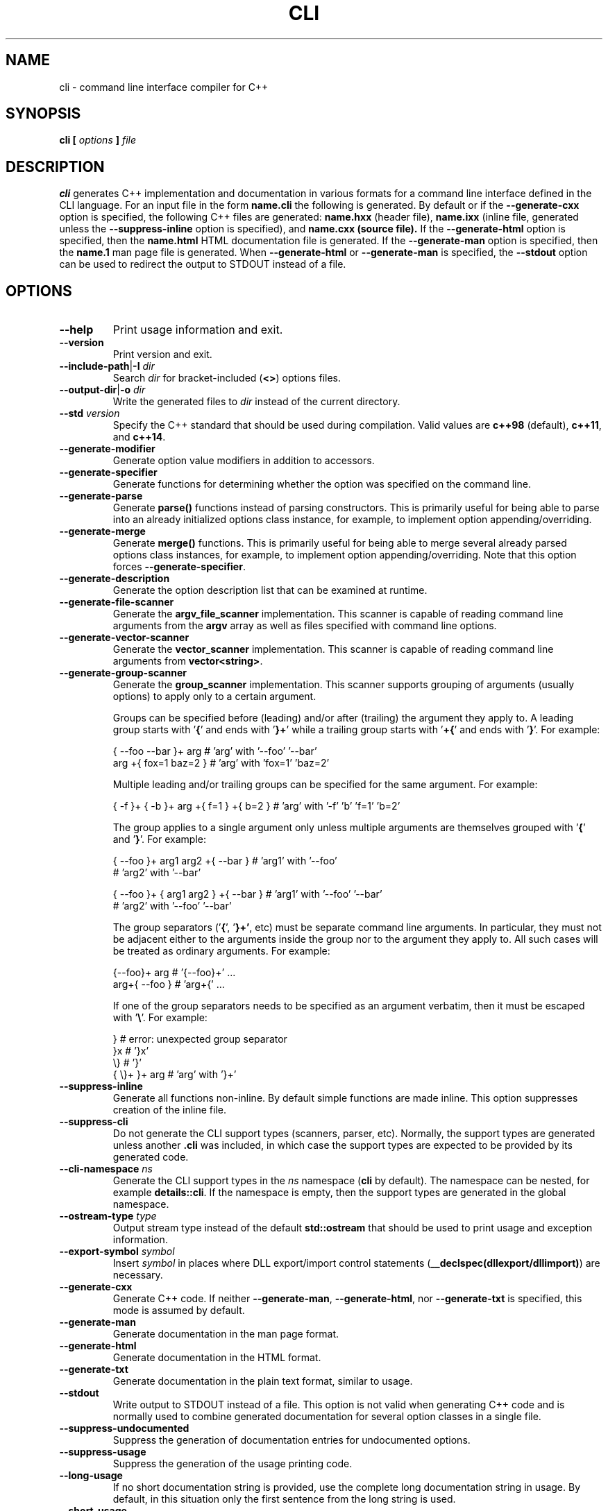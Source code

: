 .\" Process this file with
.\" groff -man -Tascii cli.1
.\"
.TH CLI 1 "January 2022" "CLI 1.2.0-b.8"
.SH NAME
cli \- command line interface compiler for C++
.\"
.\"
.\"
.\"--------------------------------------------------------------------
.SH SYNOPSIS
.\"--------------------------------------------------------------------
.B cli
.B [
.I options
.B ]
.I file
.\"
.\"
.\"
.\"--------------------------------------------------------------------
.SH DESCRIPTION
.\"--------------------------------------------------------------------
.B cli
generates C++ implementation and documentation in various formats for a
command line interface defined in the CLI language. For an input file in
the form
.B name.cli
the following is generated. By default or if the
.B --generate-cxx
option is specified, the following C++ files are generated:
.B name.hxx
(header file),
.B name.ixx
(inline file, generated unless the
.B --suppress-inline
option is specified), and
.B name.cxx (source file).
If the
.B --generate-html
option is specified, then the
.B name.html
HTML documentation file is generated. If the
.B --generate-man
option is specified, then the
.B name.1
man page file is generated. When
.B --generate-html
or
.B --generate-man
is specified, the
.B --stdout
option can be used to redirect the output to STDOUT instead of a file.
.\"
.\"
.\"
.\"--------------------------------------------------------------------
.SH OPTIONS
.\"--------------------------------------------------------------------
.IP "\fB--help\fR"
Print usage information and exit\.
.IP "\fB--version\fR"
Print version and exit\.
.IP "\fB--include-path\fR|\fB-I\fR \fIdir\fR"
Search \fIdir\fR for bracket-included (\fB<>\fR) options files\.
.IP "\fB--output-dir\fR|\fB-o\fR \fIdir\fR"
Write the generated files to \fIdir\fR instead of the current directory\.
.IP "\fB--std\fR \fIversion\fR"
Specify the C++ standard that should be used during compilation\. Valid values
are \fBc++98\fR (default), \fBc++11\fR, and \fBc++14\fR\.
.IP "\fB--generate-modifier\fR"
Generate option value modifiers in addition to accessors\.
.IP "\fB--generate-specifier\fR"
Generate functions for determining whether the option was specified on the
command line\.
.IP "\fB--generate-parse\fR"
Generate \fBparse()\fR functions instead of parsing constructors\. This is
primarily useful for being able to parse into an already initialized options
class instance, for example, to implement option appending/overriding\.
.IP "\fB--generate-merge\fR"
Generate \fBmerge()\fR functions\. This is primarily useful for being able to
merge several already parsed options class instances, for example, to
implement option appending/overriding\. Note that this option forces
\fB--generate-specifier\fR\.
.IP "\fB--generate-description\fR"
Generate the option description list that can be examined at runtime\.
.IP "\fB--generate-file-scanner\fR"
Generate the \fBargv_file_scanner\fR implementation\. This scanner is capable
of reading command line arguments from the \fBargv\fR array as well as files
specified with command line options\.
.IP "\fB--generate-vector-scanner\fR"
Generate the \fBvector_scanner\fR implementation\. This scanner is capable of
reading command line arguments from \fBvector<string>\fR\.
.IP "\fB--generate-group-scanner\fR"
Generate the \fBgroup_scanner\fR implementation\. This scanner supports
grouping of arguments (usually options) to apply only to a certain argument\.

Groups can be specified before (leading) and/or after (trailing) the argument
they apply to\. A leading group starts with '\fB{\fR' and ends with '\fB}+\fR'
while a trailing group starts with '\fB+{\fR' and ends with '\fB}\fR'\. For
example:

.nf
{ --foo --bar }+ arg   # 'arg' with '--foo' '--bar'
arg +{ fox=1 baz=2 }   # 'arg' with 'fox=1' 'baz=2'
.fi

Multiple leading and/or trailing groups can be specified for the same
argument\. For example:

.nf
{ -f }+ { -b }+ arg +{ f=1 } +{ b=2 } # 'arg' with '-f' 'b' 'f=1' 'b=2'
.fi

The group applies to a single argument only unless multiple arguments are
themselves grouped with '\fB{\fR' and '\fB}\fR'\. For example:

.nf
{ --foo }+ arg1  arg2 +{ --bar }      # 'arg1' with '--foo'
                                      # 'arg2' with '--bar'

{ --foo }+ { arg1  arg2 } +{ --bar }  # 'arg1' with '--foo' '--bar'
                                      # 'arg2' with '--foo' '--bar'
.fi

The group separators ('\fB{\fR', '\fB}+'\fR, etc) must be separate command
line arguments\. In particular, they must not be adjacent either to the
arguments inside the group nor to the argument they apply to\. All such cases
will be treated as ordinary arguments\. For example:

.nf
{--foo}+ arg   # '{--foo}+' \.\.\.
arg+{ --foo }  # 'arg+{' \.\.\.
.fi

If one of the group separators needs to be specified as an argument verbatim,
then it must be escaped with '\fB\e\fR'\. For example:

.nf
}             # error: unexpected group separator
}x            # '}x'
\\}            # '}'
{ \\}+ }+ arg  # 'arg' with '}+'
.fi
.IP "\fB--suppress-inline\fR"
Generate all functions non-inline\. By default simple functions are made
inline\. This option suppresses creation of the inline file\.
.IP "\fB--suppress-cli\fR"
Do not generate the CLI support types (scanners, parser, etc)\. Normally, the
support types are generated unless another \fB\.cli\fR was included, in which
case the support types are expected to be provided by its generated code\.
.IP "\fB--cli-namespace\fR \fIns\fR"
Generate the CLI support types in the \fIns\fR namespace (\fBcli\fR by
default)\. The namespace can be nested, for example \fBdetails::cli\fR\. If
the namespace is empty, then the support types are generated in the global
namespace\.
.IP "\fB--ostream-type\fR \fItype\fR"
Output stream type instead of the default \fBstd::ostream\fR that should be
used to print usage and exception information\.
.IP "\fB--export-symbol\fR \fIsymbol\fR"
Insert \fIsymbol\fR in places where DLL export/import control statements
(\fB__declspec(dllexport/dllimport)\fR) are necessary\.
.IP "\fB--generate-cxx\fR"
Generate C++ code\. If neither \fB--generate-man\fR, \fB--generate-html\fR,
nor \fB--generate-txt\fR is specified, this mode is assumed by default\.
.IP "\fB--generate-man\fR"
Generate documentation in the man page format\.
.IP "\fB--generate-html\fR"
Generate documentation in the HTML format\.
.IP "\fB--generate-txt\fR"
Generate documentation in the plain text format, similar to usage\.
.IP "\fB--stdout\fR"
Write output to STDOUT instead of a file\. This option is not valid when
generating C++ code and is normally used to combine generated documentation
for several option classes in a single file\.
.IP "\fB--suppress-undocumented\fR"
Suppress the generation of documentation entries for undocumented options\.
.IP "\fB--suppress-usage\fR"
Suppress the generation of the usage printing code\.
.IP "\fB--long-usage\fR"
If no short documentation string is provided, use the complete long
documentation string in usage\. By default, in this situation only the first
sentence from the long string is used\.
.IP "\fB--short-usage\fR"
If specified together with \fB--long-usage\fR, generate both short and long
usage versions\. In this mode, the long usage printing function is called
\fBprint_long_usage()\fR and in its implementation the long documentation
string is always used, even if the short version is provided\.
.IP "\fB--page-usage\fR \fIname\fR"
Generate the combined usage printing code for the entire page\. Specifically,
this will include all the namespace-level documentation as well as usage for
all the options classes printed in the order they are defined in the main
translation unit (documentation/classes from included units are ignored except
for base classes)\.

The \fIname\fR argument is used as a prefix to form the name of the usage
printing function\. It can include the namespace qualification as well as
documentation variable expansion, for example:

.nf
--page-usage print_         # print_usage() in global namespace
--page-usage app::print_    # print_usage() in app namespace
--page-usage print_$name$_  # print_foo_usage() if name is foo
.fi

If both \fB--long-usage\fR and \fB--short-usage\fR options are specified, then
the long usage function has the \fB*long_usage()\fR suffix\.
.IP "\fB--option-length\fR \fIlen\fR"
Indent option descriptions \fIlen\fR characters when printing usage\. This is
useful when you have multiple options classes, potentially in separate files,
and would like their usage to have the same indentation level\.
.IP "\fB--ascii-tree\fR"
Convert UTF-8 \fBtree(1)\fR output to ASCII\. Specifically, box-drawing
characters used in the \fB--charset=UTF-8\fR output are replaced with ASCII
characters used in the \fB--charset=ASCII\fR output\.
.IP "\fB--ansi-color\fR"
Use ANSI color escape sequences when printing usage\. By "color" we really
only mean the bold and underline modifiers\. Note that Windows console does
not recognize ANSI escape sequences and will display them as garbage\.
However, if you pipe such output through \fBless(1)\fR, it will display them
correctly\.
.IP "\fB--exclude-base\fR"
Exclude base class information from usage and documentation\.
.IP "\fB--include-base-last\fR"
Include base class information after derived for usage and documentation\. By
default, base classes are included first\.
.IP "\fB--class-doc\fR \fIname\fR=\fIkind\fR"
Specify the documentation \fIkind\fR that should be used for the options class
\fIname\fR\. The \fIname\fR value should be a fully-qualified class name, for
example, \fBapp::options\fR\. The \fIkind\fR value can be \fBshort\fR,
\fBlong\fR, \fBexclude\fR, or \fBexclude-base\fR\. If the value is
\fBexclude\fR, then the class documentation is excluded from usage and
man/HTML/text output\. If it is \fBexclude-base\fR, then it is only excluded
when used as a base\. For usage, the \fBshort\fR and \fBlong\fR values
determine which usage function will be called when the class is used as base
or as part of the page usage (see \fB--page-usage\fR)\. For man/HTML/text,
these values determine which documentation strings are used in the output\.
.IP "\fB--class\fR \fIname\fR"
Generate the man page, HTML, or text documentation only for the options class
\fIname\fR\. The \fIname\fR value should be a fully-qualified options class
name, for example, \fBapp::options\fR\. To generate documentation for multiple
classes, repeat this option and the documentation will be produced in the
order specified\. This functionality is useful if you need to assemble
documentation from multiple classes in a specific order or to insert custom
documentation between options belonging to different classes\.
.IP "\fB--docvar\fR|\fB-v\fR \fIname\fR=\fIval\fR"
Set documentation variable \fIname\fR to the value \fIval\fR\. Documentation
variables can be substituted in prologues and epilogues (see
\fB--*-prologue*\fR and \fB--*-epilogue*\fR options) using the
\fB$\fR\fIname\fR\fB$\fR expansion syntax (use \fB$$\fR to escape expansion)\.
They can also be defined in \fB\.cli\fR files using the
\&"\e\fIname\fR=\fIval\fR"\fR syntax\.
.IP "\fB--link-regex\fR \fIregex\fR"
Add \fIregex\fR to the list of regular expressions used to transform link
targets in the generated documentation\. The argument to this option is a
Perl-like regular expression in the form
\fB/\fR\fIpattern\fR\fB/\fR\fIreplacement\fR\fB/\fR\fR\. Any character can be
used as a delimiter instead of '\fB/\fR' and the delimiter can be escaped
inside \fIpattern\fR and \fIreplacement\fR with a backslash (\fB\e\fR)\. You
can specify multiple regular expressions by repeating this option\. All the
regular expressions are tried in the order specified and the first expression
that matches is used\. Use the \fB--link-regex-trace\fR option to debug link
transformation\.
.IP "\fB--link-regex-trace\fR"
Trace the process of applying regular expressions specified with the
\fB--link-regex\fR option\. Use this option to find out why your regular
expressions don't do what you expected them to do\.
.IP "\fB--html-heading-map\fR \fIc\fR=\fIh\fR"
Map CLI heading \fIc\fR (valid values: '\fBH\fR', '\fB0\fR', '\fB1\fR',
\&'\fBh\fR', and '\fB2\fR') to HTML heading \fIh\fR (for example, '\fBh1\fR',
\&'\fBh2\fR', etc)\.
.IP "\fB--omit-link-check\fR"
Don't check that local fragment link references (\el{#ref \.\.\.}) resolve to
ids\.
.IP "\fB--hxx-prologue\fR \fItext\fR"
Insert \fItext\fR at the beginning of the generated C++ header file\.
.IP "\fB--ixx-prologue\fR \fItext\fR"
Insert \fItext\fR at the beginning of the generated C++ inline file\.
.IP "\fB--cxx-prologue\fR \fItext\fR"
Insert \fItext\fR at the beginning of the generated C++ source file\.
.IP "\fB--man-prologue\fR \fItext\fR"
Insert \fItext\fR at the beginning of the generated man page file\.
.IP "\fB--html-prologue\fR \fItext\fR"
Insert \fItext\fR at the beginning of the generated HTML file\.
.IP "\fB--txt-prologue\fR \fItext\fR"
Insert \fItext\fR at the beginning of the generated text file\.
.IP "\fB--hxx-epilogue\fR \fItext\fR"
Insert \fItext\fR at the end of the generated C++ header file\.
.IP "\fB--ixx-epilogue\fR \fItext\fR"
Insert \fItext\fR at the end of the generated C++ inline file\.
.IP "\fB--cxx-epilogue\fR \fItext\fR"
Insert \fItext\fR at the end of the generated C++ source file\.
.IP "\fB--man-epilogue\fR \fItext\fR"
Insert \fItext\fR at the end of the generated man page file\.
.IP "\fB--html-epilogue\fR \fItext\fR"
Insert \fItext\fR at the end of the generated HTML file\.
.IP "\fB--txt-epilogue\fR \fItext\fR"
Insert \fItext\fR at the end of the generated text file\.
.IP "\fB--hxx-prologue-file\fR \fIfile\fR"
Insert the content of \fIfile\fR at the beginning of the generated C++ header
file\.
.IP "\fB--ixx-prologue-file\fR \fIfile\fR"
Insert the content of \fIfile\fR at the beginning of the generated C++ inline
file\.
.IP "\fB--cxx-prologue-file\fR \fIfile\fR"
Insert the content of \fIfile\fR at the beginning of the generated C++ source
file\.
.IP "\fB--man-prologue-file\fR \fIfile\fR"
Insert the content of \fIfile\fR at the beginning of the generated man page
file\.
.IP "\fB--html-prologue-file\fR \fIfile\fR"
Insert the content of \fIfile\fR at the beginning of the generated HTML file\.
.IP "\fB--txt-prologue-file\fR \fIfile\fR"
Insert the content of \fIfile\fR at the beginning of the generated text file\.
.IP "\fB--hxx-epilogue-file\fR \fIfile\fR"
Insert the content of \fIfile\fR at the end of the generated C++ header file\.
.IP "\fB--ixx-epilogue-file\fR \fIfile\fR"
Insert the content of \fIfile\fR at the end of the generated C++ inline file\.
.IP "\fB--cxx-epilogue-file\fR \fIfile\fR"
Insert the content of \fIfile\fR at the end of the generated C++ source file\.
.IP "\fB--man-epilogue-file\fR \fIfile\fR"
Insert the content of \fIfile\fR at the end of the generated man page file\.
.IP "\fB--html-epilogue-file\fR \fIfile\fR"
Insert the content of \fIfile\fR at the end of the generated HTML file\.
.IP "\fB--txt-epilogue-file\fR \fIfile\fR"
Insert the content of \fIfile\fR at the end of the generated text file\.
.IP "\fB--output-prefix\fR \fIprefix\fR"
Add \fIprefix\fR at the beginning of the generated output file name(s)\.
.IP "\fB--output-suffix\fR \fIsuffix\fR"
Add \fIsuffix\fR at the end of the generated output file name(s)\. Note that
it is added before any file type-specific suffixes; see \fB--*-suffix\fR
below\.
.IP "\fB--hxx-suffix\fR \fIsuffix\fR"
Use \fIsuffix\fR instead of the default \fB\.hxx\fR to construct the name of
the generated header file\.
.IP "\fB--ixx-suffix\fR \fIsuffix\fR"
Use \fIsuffix\fR instead of the default \fB\.ixx\fR to construct the name of
the generated inline file\.
.IP "\fB--cxx-suffix\fR \fIsuffix\fR"
Use \fIsuffix\fR instead of the default \fB\.cxx\fR to construct the name of
the generated source file\.
.IP "\fB--man-suffix\fR \fIsuffix\fR"
Use \fIsuffix\fR instead of the default \fB\.1\fR to construct the name of the
generated man page file\.
.IP "\fB--html-suffix\fR \fIsuffix\fR"
Use \fIsuffix\fR instead of the default \fB\.html\fR to construct the name of
the generated HTML file\.
.IP "\fB--txt-suffix\fR \fIsuffix\fR"
Use \fIsuffix\fR instead of the default \fB\.txt\fR to construct the name of
the generated text file\.
.IP "\fB--option-prefix\fR \fIprefix\fR"
Use \fIprefix\fR instead of the default '\fB-\fR' as an option prefix\.
Unknown command line arguments that start with this prefix are treated as
unknown options\. If you set the option prefix to the empty value, then all
the unknown command line arguments will be treated as program arguments\.
.IP "\fB--option-separator\fR \fIsep\fR"
Use \fIsep\fR instead of the default '\fB--\fR' as an optional separator
between options and arguments\. All the command line arguments that are parsed
after this separator are treated as program arguments\. Set the option
separator to the empty value if you don't want this functionality\.
.IP "\fB--keep-separator\fR"
Leave the option separator in the scanner\. This is primarily useful for
incremental option parsing\.
.IP "\fB--no-combined-flags\fR"
Disable support for combining multiple single-character flags into a single
argument (the \fB-xyz\fR form that is equivalent to \fB-x\fR \fB-y\fR
\fB-z\fR)\. An argument is considered a combination of flags if it starts with
a single option prefix (\fB--option-prefix\fR) and only contains letters and
digits\. Note that an option with a value may not be part of such a
combination, not even if it is specified last\.
.IP "\fB--no-combined-values\fR"
Disable support for combining an option and its value into a single argument
with the assignment sign (the \fIoption\fR\fB=\fR\fIvalue\fR\fR form)\. This
functionality requires a non-empty option prefix (\fB--option-prefix\fR)\.
.IP "\fB--include-with-brackets\fR"
Use angle brackets (\fB<>\fR) instead of quotes (\fB""\fR) in the generated
\fB#include\fR directives\.
.IP "\fB--include-prefix\fR \fIprefix\fR"
Add \fIprefix\fR to the generated \fB#include\fR directive paths\.
.IP "\fB--guard-prefix\fR \fIprefix\fR"
Add \fIprefix\fR to the generated header inclusion guards\. The prefix is
transformed to upper case and characters that are illegal in a preprocessor
macro name are replaced with underscores\.
.IP "\fB--reserved-name\fR \fIname\fR=\fIrep\fR"
Add \fIname\fR with an optional \fIrep\fR replacement to the list of names
that should not be used as identifiers\. If provided, the replacement name is
used instead\. All C++ keywords are already in this list\.
.IP "\fB--options-file\fR \fIfile\fR"
Read additional options from \fIfile\fR\. Each option should appear on a
separate line optionally followed by space or equal sign (\fB=\fR) and an
option value\. Empty lines and lines starting with \fB#\fR are ignored\.
Option values can be enclosed in double (\fB"\fR) or single (\fB'\fR) quotes
to preserve leading and trailing whitespaces as well as to specify empty
values\. If the value itself contains trailing or leading quotes, enclose it
with an extra pair of quotes, for example \fB'"x"'\fR\. Non-leading and
non-trailing quotes are interpreted as being part of the option value\.

The semantics of providing options in a file is equivalent to providing the
same set of options in the same order on the command line at the point where
the \fB--options-file\fR option is specified except that the shell escaping
and quoting is not required\. Repeat this option to specify more than one
options file\.
.\"
.\" DIAGNOSTICS
.\"
.SH DIAGNOSTICS
If the input file is not a valid CLI definition,
.B cli
will issue diagnostic messages to STDERR and exit with non-zero exit code.
.\"
.\" BUGS
.\"
.SH BUGS
Send bug reports to the cli-users@codesynthesis.com mailing list.
.\"
.\" COPYRIGHT
.\"
.SH COPYRIGHT
Copyright (c) 2009-2022 Code Synthesis Tools CC.

Permission is granted to copy, distribute and/or modify this document under
the terms of the MIT License. Copy of this license can be obtained from
http://www.codesynthesis.com/licenses/mit.txt

